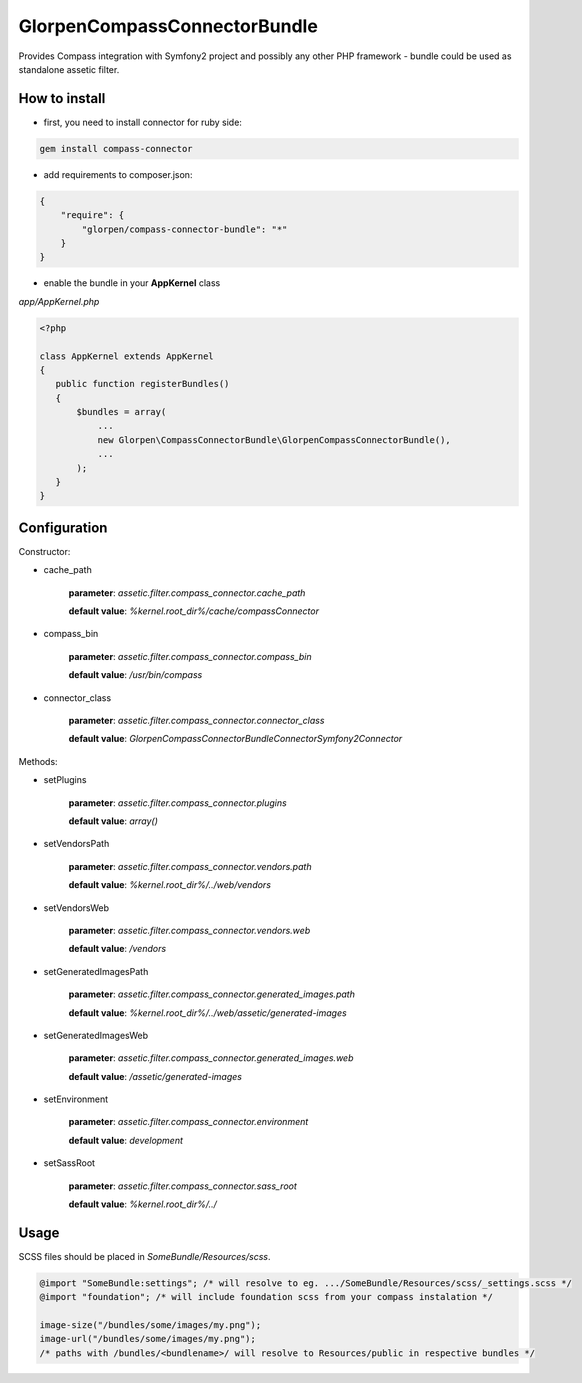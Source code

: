 -----------------------------
GlorpenCompassConnectorBundle
-----------------------------

Provides Compass integration with Symfony2 project and possibly any other PHP framework - bundle could be used as standalone assetic filter.

How to install
==============

- first, you need to install connector for ruby side:

.. sourcecode:: bash

   gem install compass-connector

- add requirements to composer.json:

.. sourcecode:: json

   {
       "require": {
           "glorpen/compass-connector-bundle": "*"
       }
   }
   

- enable the bundle in your **AppKernel** class

*app/AppKernel.php*

.. sourcecode:: php

    <?php
    
    class AppKernel extends AppKernel
    {
       public function registerBundles()
       {
           $bundles = array(
               ...
               new Glorpen\CompassConnectorBundle\GlorpenCompassConnectorBundle(),
               ...
           );
       }
    }


Configuration
=============

Constructor:

- cache_path

   **parameter**: *assetic.filter.compass_connector.cache_path*
   
   **default value**: `%kernel.root_dir%/cache/compassConnector`
   
- compass_bin

   **parameter**: *assetic.filter.compass_connector.compass_bin*
   
   **default value**: `/usr/bin/compass`

- connector_class

   **parameter**: *assetic.filter.compass_connector.connector_class*
   
   **default value**: `Glorpen\CompassConnectorBundle\Connector\Symfony2Connector`

Methods:

- setPlugins

   **parameter**: *assetic.filter.compass_connector.plugins*
   
   **default value**: `array()`
   
- setVendorsPath
   
   **parameter**: *assetic.filter.compass_connector.vendors.path*
   
   **default value**: `%kernel.root_dir%/../web/vendors`
   
- setVendorsWeb

   **parameter**: *assetic.filter.compass_connector.vendors.web*
   
   **default value**: `/vendors`
   
- setGeneratedImagesPath

   **parameter**: *assetic.filter.compass_connector.generated_images.path*
   
   **default value**: `%kernel.root_dir%/../web/assetic/generated-images`
   
- setGeneratedImagesWeb

   **parameter**: *assetic.filter.compass_connector.generated_images.web*
   
   **default value**: `/assetic/generated-images`
   
- setEnvironment

   **parameter**: *assetic.filter.compass_connector.environment*
   
   **default value**: `development`
   
- setSassRoot

   **parameter**: *assetic.filter.compass_connector.sass_root*
   
   **default value**: `%kernel.root_dir%/../`



Usage
=====

SCSS files should be placed in *SomeBundle/Resources/scss*.

.. sourcecode:: css

   @import "SomeBundle:settings"; /* will resolve to eg. .../SomeBundle/Resources/scss/_settings.scss */
   @import "foundation"; /* will include foundation scss from your compass instalation */
   
   image-size("/bundles/some/images/my.png");
   image-url("/bundles/some/images/my.png");
   /* paths with /bundles/<bundlename>/ will resolve to Resources/public in respective bundles */

